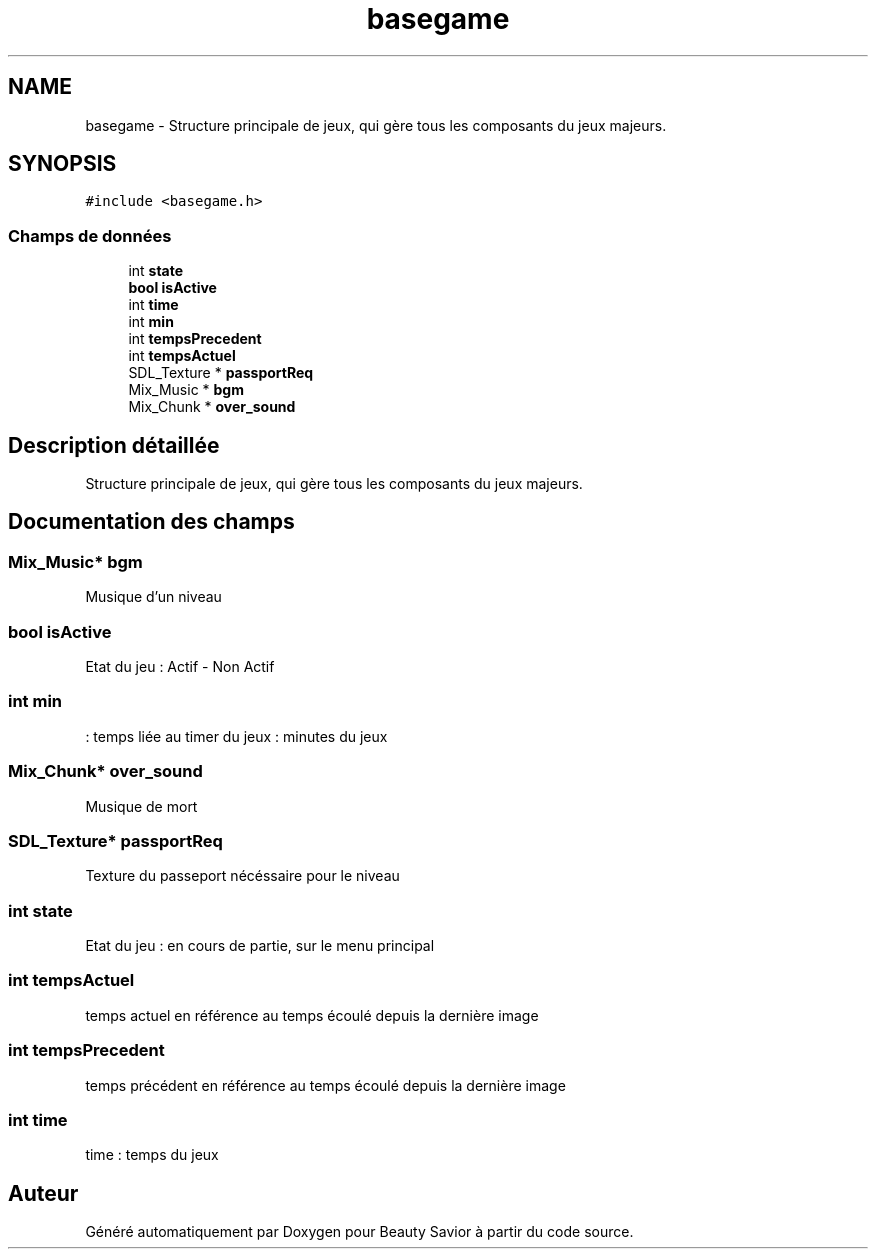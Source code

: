 .TH "basegame" 3 "Mardi 19 Mai 2020" "Version 0.2" "Beauty Savior" \" -*- nroff -*-
.ad l
.nh
.SH NAME
basegame \- Structure principale de jeux, qui gère tous les composants du jeux majeurs\&.  

.SH SYNOPSIS
.br
.PP
.PP
\fC#include <basegame\&.h>\fP
.SS "Champs de données"

.in +1c
.ti -1c
.RI "int \fBstate\fP"
.br
.ti -1c
.RI "\fBbool\fP \fBisActive\fP"
.br
.ti -1c
.RI "int \fBtime\fP"
.br
.ti -1c
.RI "int \fBmin\fP"
.br
.ti -1c
.RI "int \fBtempsPrecedent\fP"
.br
.ti -1c
.RI "int \fBtempsActuel\fP"
.br
.ti -1c
.RI "SDL_Texture * \fBpassportReq\fP"
.br
.ti -1c
.RI "Mix_Music * \fBbgm\fP"
.br
.ti -1c
.RI "Mix_Chunk * \fBover_sound\fP"
.br
.in -1c
.SH "Description détaillée"
.PP 
Structure principale de jeux, qui gère tous les composants du jeux majeurs\&. 
.SH "Documentation des champs"
.PP 
.SS "Mix_Music* bgm"
Musique d'un niveau 
.SS "\fBbool\fP isActive"
Etat du jeu : Actif - Non Actif 
.SS "int min"
: temps liée au timer du jeux : minutes du jeux 
.SS "Mix_Chunk* over_sound"
Musique de mort 
.SS "SDL_Texture* passportReq"
Texture du passeport nécéssaire pour le niveau 
.SS "int state"
Etat du jeu : en cours de partie, sur le menu principal 
.SS "int tempsActuel"
temps actuel en référence au temps écoulé depuis la dernière image 
.SS "int tempsPrecedent"
temps précédent en référence au temps écoulé depuis la dernière image 
.SS "int time"
time : temps du jeux 

.SH "Auteur"
.PP 
Généré automatiquement par Doxygen pour Beauty Savior à partir du code source\&.
